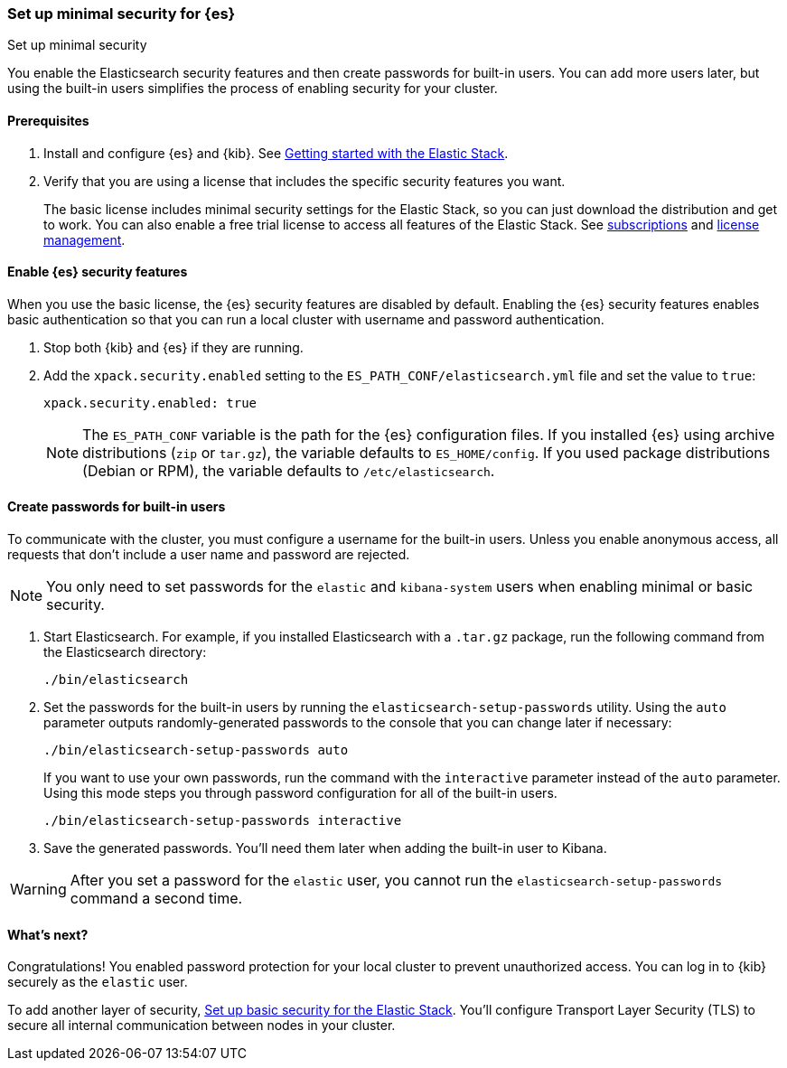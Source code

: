[[security-minimal-setup]]
=== Set up minimal security for {es}
++++
<titleabbrev>Set up minimal security</titleabbrev>
++++

You enable the Elasticsearch security features and then create
passwords for built-in users. You can add more users later, but using the
built-in users simplifies the process of enabling security for your
cluster.

==== Prerequisites

. Install and configure {es} and {kib}. See https://www.elastic.co/guide/en/elastic-stack-get-started/current/get-started-elastic-stack.html[Getting started with the Elastic Stack].

. Verify that you are using a license that includes the specific security
features you want.
+
The basic license includes minimal security settings for the Elastic Stack, so
you can just download the distribution and get to work. You can also enable a
free trial license to access all features of the Elastic Stack. See https://www.elastic.co/subscriptions[subscriptions] and https://www.elastic.co/guide/en/kibana/current/managing-licenses.html[license management].

==== Enable {es} security features

When you use the basic license, the {es} security features are disabled by
default. Enabling the {es} security features enables basic authentication so
that you can run a local cluster with username and password authentication.

. Stop both {kib} and {es} if they are running.

. Add the `xpack.security.enabled` setting to the `ES_PATH_CONF/elasticsearch.yml` file and set the value to `true`:
+
[source,yaml]
----
xpack.security.enabled: true
----
+
NOTE: The `ES_PATH_CONF` variable is the path for the {es}
configuration files. If you installed {es} using archive distributions
(`zip` or `tar.gz`), the variable defaults to `ES_HOME/config`. If you used
package distributions (Debian or RPM), the variable defaults to `/etc/elasticsearch`.

==== Create passwords for built-in users

To communicate with the cluster, you must configure a username for the built-in
users. Unless you enable anonymous access, all requests that don’t include a
user name and password are rejected.

NOTE: You only need to set passwords for the `elastic` and `kibana-system` users
when enabling minimal or basic security.

. Start Elasticsearch. For example, if you installed Elasticsearch with a
`.tar.gz` package, run the following command from the Elasticsearch directory:
+
[source,shell]
----
./bin/elasticsearch
----

. Set the passwords for the built-in users by running the `elasticsearch-setup-passwords` utility. Using the `auto` parameter outputs randomly-generated
passwords to the console that you can change later if necessary:
+
[source,shell]
----
./bin/elasticsearch-setup-passwords auto
----
+
If you want to use your own passwords, run the command with the
`interactive` parameter instead of the `auto` parameter. Using this mode
steps you through password configuration for all of the built-in users.
+
[source,shell]
----
./bin/elasticsearch-setup-passwords interactive
----

. Save the generated passwords. You'll need them later when adding the built-in user to Kibana.

WARNING: After you set a password for the `elastic` user, you cannot run the
`elasticsearch-setup-passwords` command a second time.

[[minimal-security-whatsnext]]
==== What's next?

Congratulations! You enabled password protection for your local cluster to
prevent unauthorized access. You can log in to {kib} securely as the `elastic`
user.

To add another layer of security, <<security-basic-setup,Set up basic security for the Elastic Stack>>. You'll configure Transport Layer Security (TLS) to
secure all internal communication between nodes in your cluster.
